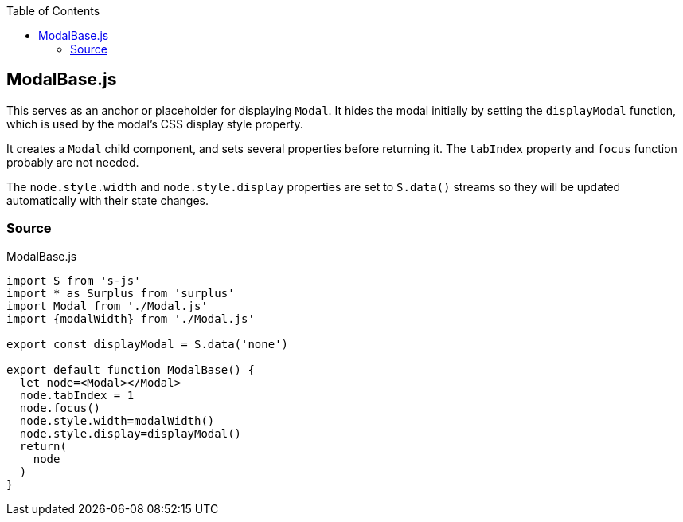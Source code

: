 :doctype: book
:source-highlighter: rouge
:icons: font
:docinfo1:
:toc: left
[[modalbase.js]]
== ModalBase.js

This serves as an anchor or placeholder for displaying `Modal`. It hides
the modal initially by setting the `displayModal` function, which is
used by the modal’s CSS display style property.

It creates a `Modal` child component, and sets several properties before
returning it. The `tabIndex` property and `focus` function probably are
not needed.

The `node.style.width` and `node.style.display` properties are set to
`S.data()` streams so they will be updated automatically with their
state changes.

=== Source

.ModalBase.js
[source,jsx,numbered]
----
import S from 's-js'
import * as Surplus from 'surplus'
import Modal from './Modal.js'
import {modalWidth} from './Modal.js'

export const displayModal = S.data('none')

export default function ModalBase() {
  let node=<Modal></Modal>
  node.tabIndex = 1
  node.focus()
  node.style.width=modalWidth()
  node.style.display=displayModal()
  return(
    node
  )
}
----

